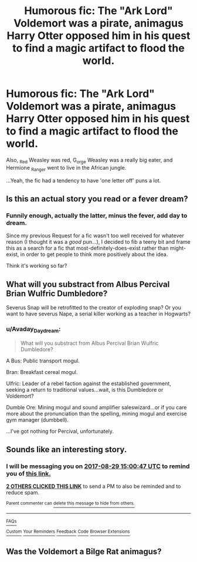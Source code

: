 #+TITLE: Humorous fic: The "Ark Lord" Voldemort was a pirate, animagus Harry Otter opposed him in his quest to find a magic artifact to flood the world.

* Humorous fic: The "Ark Lord" Voldemort was a pirate, animagus Harry Otter opposed him in his quest to find a magic artifact to flood the world.
:PROPERTIES:
:Author: Avaday_Daydream
:Score: 27
:DateUnix: 1503818176.0
:DateShort: 2017-Aug-27
:FlairText: Fic Search
:END:
Also, _Red Weasley was red, G_orge Weasley was a really big eater, and Hermione _Ranger went to live in the African jungle.

...Yeah, the fic had a tendency to have 'one letter off' puns a lot.


** Is this an actual story you read or a fever dream?
:PROPERTIES:
:Author: Freshenstein
:Score: 7
:DateUnix: 1503845498.0
:DateShort: 2017-Aug-27
:END:

*** Funnily enough, actually the latter, minus the fever, add day to dream.

Since my previous Request for a fic wasn't too well received for whatever reason (I thought it was a /good/ pun...), I decided to fib a teeny bit and frame this as a search for a fic that most-definitely-does-exist rather than might-exist, in order to get people to think more positively about the idea.

Think it's working so far?
:PROPERTIES:
:Author: Avaday_Daydream
:Score: 3
:DateUnix: 1503873777.0
:DateShort: 2017-Aug-28
:END:


** What will you substract from Albus Percival Brian Wulfric Dumbledore?

Severus Snap will be retrofitted to the creator of exploding snap? Or you want to have severus Nape, a serial killer working as a teacher in Hogwarts?
:PROPERTIES:
:Score: 2
:DateUnix: 1503998627.0
:DateShort: 2017-Aug-29
:END:

*** u/Avaday_Daydream:
#+begin_quote
  What will you substract from Albus Percival Brian Wulfric Dumbledore?
#+end_quote

A Bus: Public transport mogul.

Bran: Breakfast cereal mogul.

Ulfric: Leader of a rebel faction against the established government, seeking a return to traditional values...wait, is this Dumbledore or Voldemort?

Dumble Ore: Mining mogul and sound amplifier saleswizard...or if you care more about the pronunciation than the spelling, mining mogul and exercise gym manager (dumbbell).

...I've got nothing for Percival, unfortunately.
:PROPERTIES:
:Author: Avaday_Daydream
:Score: 2
:DateUnix: 1504003893.0
:DateShort: 2017-Aug-29
:END:


** Sounds like an interesting story.
:PROPERTIES:
:Author: wokste1024
:Score: 1
:DateUnix: 1503846040.0
:DateShort: 2017-Aug-27
:END:

*** I will be messaging you on [[http://www.wolframalpha.com/input/?i=2017-08-29%2015:00:47%20UTC%20To%20Local%20Time][*2017-08-29 15:00:47 UTC*]] to remind you of [[https://www.reddit.com/r/HPfanfiction/comments/6waxlk/humorous_fic_the_ark_lord_voldemort_was_a_pirate/dm6zafy][*this link.*]]

[[http://np.reddit.com/message/compose/?to=RemindMeBot&subject=Reminder&message=%5Bhttps://www.reddit.com/r/HPfanfiction/comments/6waxlk/humorous_fic_the_ark_lord_voldemort_was_a_pirate/dm6zafy%5D%0A%0ARemindMe!%20%202%20days][*2 OTHERS CLICKED THIS LINK*]] to send a PM to also be reminded and to reduce spam.

^{Parent commenter can} [[http://np.reddit.com/message/compose/?to=RemindMeBot&subject=Delete%20Comment&message=Delete!%20dm6zaov][^{delete this message to hide from others.}]]

--------------

[[http://np.reddit.com/r/RemindMeBot/comments/24duzp/remindmebot_info/][^{FAQs}]]

[[http://np.reddit.com/message/compose/?to=RemindMeBot&subject=Reminder&message=%5BLINK%20INSIDE%20SQUARE%20BRACKETS%20else%20default%20to%20FAQs%5D%0A%0ANOTE:%20Don't%20forget%20to%20add%20the%20time%20options%20after%20the%20command.%0A%0ARemindMe!][^{Custom}]]
[[http://np.reddit.com/message/compose/?to=RemindMeBot&subject=List%20Of%20Reminders&message=MyReminders!][^{Your Reminders}]]
[[http://np.reddit.com/message/compose/?to=RemindMeBotWrangler&subject=Feedback][^{Feedback}]]
[[https://github.com/SIlver--/remindmebot-reddit][^{Code}]]
[[https://np.reddit.com/r/RemindMeBot/comments/4kldad/remindmebot_extensions/][^{Browser Extensions}]]
:PROPERTIES:
:Author: RemindMeBot
:Score: 1
:DateUnix: 1503846052.0
:DateShort: 2017-Aug-27
:END:


** Was the Voldemort a Bilge Rat animagus?
:PROPERTIES:
:Author: Averant
:Score: 1
:DateUnix: 1503850897.0
:DateShort: 2017-Aug-27
:END:
